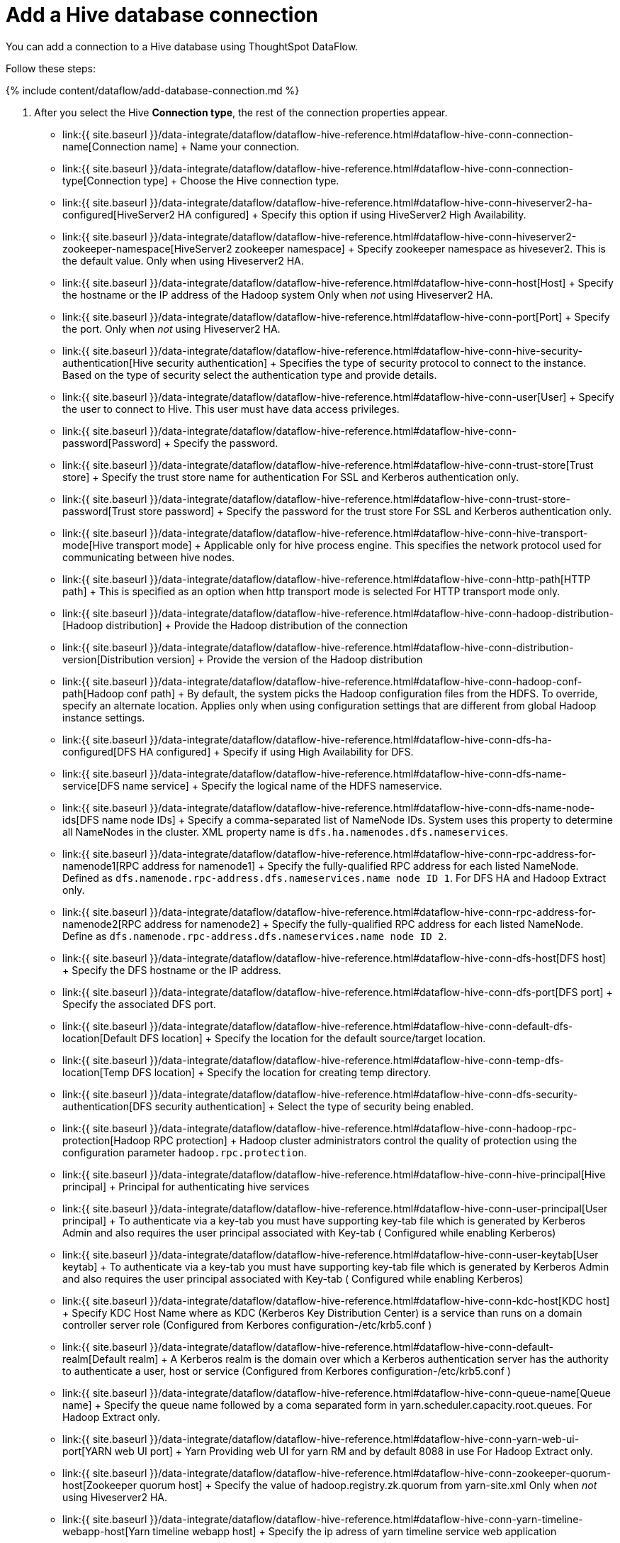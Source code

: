 = Add a Hive database connection
:last_updated: 7/6/2020


:toc: true

You can add a connection to a Hive database using ThoughtSpot DataFlow.

Follow these steps:

{% include content/dataflow/add-database-connection.md %}

. After you select the Hive *Connection type*, the rest of the connection properties appear.
 ** link:{{ site.baseurl }}/data-integrate/dataflow/dataflow-hive-reference.html#dataflow-hive-conn-connection-name[Connection name] + Name your connection.
 ** link:{{ site.baseurl }}/data-integrate/dataflow/dataflow-hive-reference.html#dataflow-hive-conn-connection-type[Connection type] + Choose the Hive connection type.
 ** link:{{ site.baseurl }}/data-integrate/dataflow/dataflow-hive-reference.html#dataflow-hive-conn-hiveserver2-ha-configured[HiveServer2 HA configured] + Specify this option if using HiveServer2 High Availability.
 ** link:{{ site.baseurl }}/data-integrate/dataflow/dataflow-hive-reference.html#dataflow-hive-conn-hiveserver2-zookeeper-namespace[HiveServer2 zookeeper namespace] + Specify zookeeper namespace as hivesever2.
This is the default value.
Only when using Hiveserver2 HA.
 ** link:{{ site.baseurl }}/data-integrate/dataflow/dataflow-hive-reference.html#dataflow-hive-conn-host[Host] + Specify the hostname or the IP address of the Hadoop system Only when _not_ using Hiveserver2 HA.
 ** link:{{ site.baseurl }}/data-integrate/dataflow/dataflow-hive-reference.html#dataflow-hive-conn-port[Port] + Specify the port.
Only when _not_ using Hiveserver2 HA.
 ** link:{{ site.baseurl }}/data-integrate/dataflow/dataflow-hive-reference.html#dataflow-hive-conn-hive-security-authentication[Hive security authentication] + Specifies the type of security protocol to connect to the instance.
Based on the type of security select the authentication type and provide details.
 ** link:{{ site.baseurl }}/data-integrate/dataflow/dataflow-hive-reference.html#dataflow-hive-conn-user[User] + Specify the user to connect to Hive.
This user must have data access privileges.
 ** link:{{ site.baseurl }}/data-integrate/dataflow/dataflow-hive-reference.html#dataflow-hive-conn-password[Password] + Specify the password.
 ** link:{{ site.baseurl }}/data-integrate/dataflow/dataflow-hive-reference.html#dataflow-hive-conn-trust-store[Trust store] + Specify the trust store name for authentication For SSL and Kerberos authentication only.
 ** link:{{ site.baseurl }}/data-integrate/dataflow/dataflow-hive-reference.html#dataflow-hive-conn-trust-store-password[Trust store password] + Specify the password for the trust store For SSL and Kerberos authentication only.
 ** link:{{ site.baseurl }}/data-integrate/dataflow/dataflow-hive-reference.html#dataflow-hive-conn-hive-transport-mode[Hive transport mode] + Applicable only for hive process engine.
This specifies the network protocol used for communicating between hive nodes.
 ** link:{{ site.baseurl }}/data-integrate/dataflow/dataflow-hive-reference.html#dataflow-hive-conn-http-path[HTTP path] + This is specified as an option when http transport mode is selected For HTTP transport mode only.
 ** link:{{ site.baseurl }}/data-integrate/dataflow/dataflow-hive-reference.html#dataflow-hive-conn-hadoop-distribution-[Hadoop distribution] + Provide the Hadoop distribution of the connection
 ** link:{{ site.baseurl }}/data-integrate/dataflow/dataflow-hive-reference.html#dataflow-hive-conn-distribution-version[Distribution version] + Provide the version of the Hadoop distribution
 ** link:{{ site.baseurl }}/data-integrate/dataflow/dataflow-hive-reference.html#dataflow-hive-conn-hadoop-conf-path[Hadoop conf path] + By default, the system picks the Hadoop configuration files from the HDFS.
To override, specify an alternate location.
Applies only when using configuration settings that are different from global Hadoop instance settings.
 ** link:{{ site.baseurl }}/data-integrate/dataflow/dataflow-hive-reference.html#dataflow-hive-conn-dfs-ha-configured[DFS HA configured] + Specify if using High Availability for DFS.
 ** link:{{ site.baseurl }}/data-integrate/dataflow/dataflow-hive-reference.html#dataflow-hive-conn-dfs-name-service[DFS name service] + Specify the logical name of the HDFS nameservice.
 ** link:{{ site.baseurl }}/data-integrate/dataflow/dataflow-hive-reference.html#dataflow-hive-conn-dfs-name-node-ids[DFS name node IDs] + Specify a comma-separated list of NameNode IDs.
System uses this property to determine all NameNodes in the cluster.
XML property name is `dfs.ha.namenodes.dfs.nameservices`.
 ** link:{{ site.baseurl }}/data-integrate/dataflow/dataflow-hive-reference.html#dataflow-hive-conn-rpc-address-for-namenode1[RPC address for namenode1] + Specify the fully-qualified RPC address for each listed NameNode.
Defined as `dfs.namenode.rpc-address.dfs.nameservices.name node ID 1`.
For DFS HA and Hadoop Extract only.
 ** link:{{ site.baseurl }}/data-integrate/dataflow/dataflow-hive-reference.html#dataflow-hive-conn-rpc-address-for-namenode2[RPC address for namenode2] + Specify the fully-qualified RPC address for each listed NameNode.
Define as `dfs.namenode.rpc-address.dfs.nameservices.name node ID 2`.
 ** link:{{ site.baseurl }}/data-integrate/dataflow/dataflow-hive-reference.html#dataflow-hive-conn-dfs-host[DFS host] + Specify the DFS hostname or the IP address.
 ** link:{{ site.baseurl }}/data-integrate/dataflow/dataflow-hive-reference.html#dataflow-hive-conn-dfs-port[DFS port] + Specify the associated DFS port.
 ** link:{{ site.baseurl }}/data-integrate/dataflow/dataflow-hive-reference.html#dataflow-hive-conn-default-dfs-location[Default DFS location] + Specify the location for the default source/target location.
 ** link:{{ site.baseurl }}/data-integrate/dataflow/dataflow-hive-reference.html#dataflow-hive-conn-temp-dfs-location[Temp DFS location] + Specify the location for creating temp directory.
 ** link:{{ site.baseurl }}/data-integrate/dataflow/dataflow-hive-reference.html#dataflow-hive-conn-dfs-security-authentication[DFS security authentication] + Select the type of security being enabled.
 ** link:{{ site.baseurl }}/data-integrate/dataflow/dataflow-hive-reference.html#dataflow-hive-conn-hadoop-rpc-protection[Hadoop RPC protection] + Hadoop cluster administrators control the quality of protection using the configuration parameter `hadoop.rpc.protection`.
 ** link:{{ site.baseurl }}/data-integrate/dataflow/dataflow-hive-reference.html#dataflow-hive-conn-hive-principal[Hive principal] + Principal for authenticating hive services
 ** link:{{ site.baseurl }}/data-integrate/dataflow/dataflow-hive-reference.html#dataflow-hive-conn-user-principal[User principal] + To authenticate via a key-tab you must have supporting key-tab file which is generated by Kerberos Admin and also requires the user principal associated with Key-tab ( Configured while enabling Kerberos)
 ** link:{{ site.baseurl }}/data-integrate/dataflow/dataflow-hive-reference.html#dataflow-hive-conn-user-keytab[User keytab] + To authenticate via a key-tab you must have supporting key-tab file which is generated by Kerberos Admin and also requires the user principal associated with Key-tab ( Configured while enabling Kerberos)
 ** link:{{ site.baseurl }}/data-integrate/dataflow/dataflow-hive-reference.html#dataflow-hive-conn-kdc-host[KDC host] + Specify KDC Host Name where as KDC (Kerberos Key Distribution Center) is a service than runs on a domain controller server role (Configured from Kerbores configuration-/etc/krb5.conf )
 ** link:{{ site.baseurl }}/data-integrate/dataflow/dataflow-hive-reference.html#dataflow-hive-conn-default-realm[Default realm] + A Kerberos realm is the domain over which a Kerberos authentication server has the authority to authenticate a user, host or service (Configured from Kerbores configuration-/etc/krb5.conf )
 ** link:{{ site.baseurl }}/data-integrate/dataflow/dataflow-hive-reference.html#dataflow-hive-conn-queue-name[Queue name] + Specify the queue name followed by a coma separated form in yarn.scheduler.capacity.root.queues.
For Hadoop Extract only.
 ** link:{{ site.baseurl }}/data-integrate/dataflow/dataflow-hive-reference.html#dataflow-hive-conn-yarn-web-ui-port[YARN web UI port] + Yarn Providing web UI for yarn RM and by default 8088 in use For Hadoop Extract only.
 ** link:{{ site.baseurl }}/data-integrate/dataflow/dataflow-hive-reference.html#dataflow-hive-conn-zookeeper-quorum-host[Zookeeper quorum host] + Specify the value of hadoop.registry.zk.quorum from yarn-site.xml Only when _not_ using Hiveserver2 HA.
 ** link:{{ site.baseurl }}/data-integrate/dataflow/dataflow-hive-reference.html#dataflow-hive-conn-yarn-timeline-webapp-host[Yarn timeline webapp host] + Specify the ip adress of yarn timeline service web application
 ** link:{{ site.baseurl }}/data-integrate/dataflow/dataflow-hive-reference.html#dataflow-hive-conn-yarn-timeline-webapp-port[Yarn timeline webapp port] + Specify the port associated with the yarn timeline service web application
 ** link:{{ site.baseurl }}/data-integrate/dataflow/dataflow-hive-reference.html#dataflow-hive-conn-yarn-timeline-webapp-version[Yarn timeline webapp version] + Specify the version associated with the yarn timeline service web application
 ** link:{{ site.baseurl }}/data-integrate/dataflow/dataflow-hive-reference.html#dataflow-hive-conn-jdbc-options[JDBC options] + Specify the options associated with the JDBC URL.

+
See link:{{ site.baseurl }}/data-integrate/dataflow/dataflow-hive-reference.html#connection-properties[Connection properties] for details, defaults, and examples.
. Click *Create connection*.
